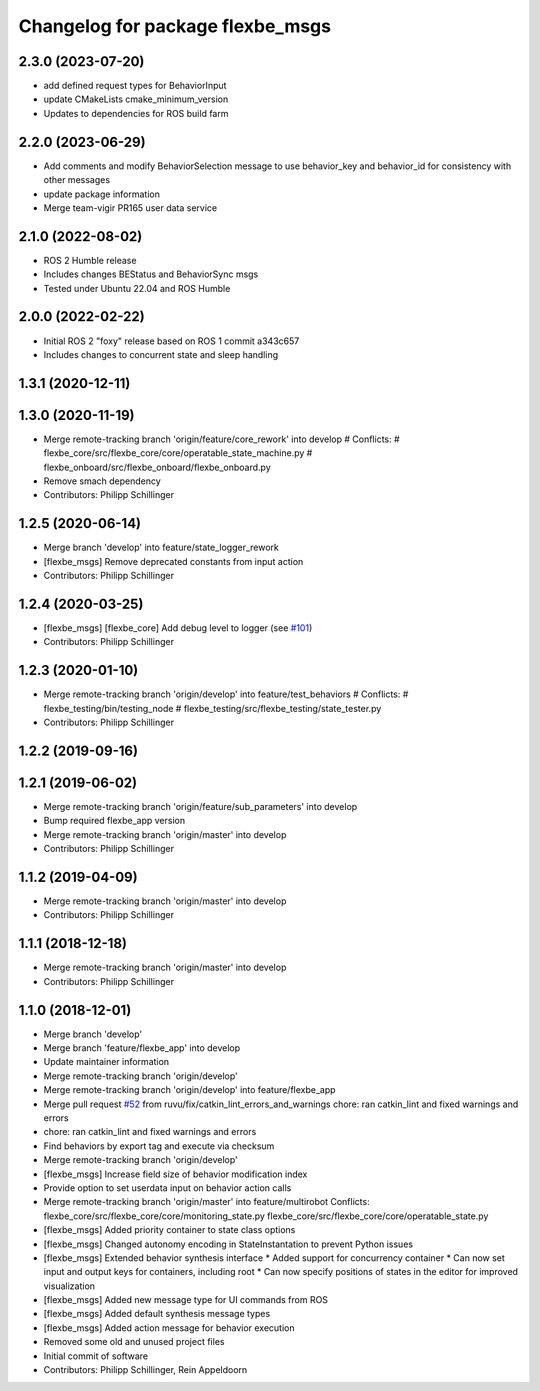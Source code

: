 ^^^^^^^^^^^^^^^^^^^^^^^^^^^^^^^^^
Changelog for package flexbe_msgs
^^^^^^^^^^^^^^^^^^^^^^^^^^^^^^^^^
2.3.0 (2023-07-20)
------------------
* add defined request types for BehaviorInput
* update CMakeLists cmake_minimum_version
* Updates to dependencies for ROS build farm

2.2.0 (2023-06-29)
------------------
* Add comments and modify BehaviorSelection message to use 
  behavior_key and behavior_id for consistency with other messages
* update package information
* Merge team-vigir PR165 user data service

2.1.0 (2022-08-02)
------------------
* ROS 2 Humble release
* Includes changes BEStatus and BehaviorSync msgs
* Tested under Ubuntu 22.04 and ROS Humble

2.0.0 (2022-02-22)
------------------
* Initial ROS 2 "foxy" release based on ROS 1 commit a343c657
* Includes changes to concurrent state and sleep handling

1.3.1 (2020-12-11)
------------------

1.3.0 (2020-11-19)
------------------
* Merge remote-tracking branch 'origin/feature/core_rework' into develop
  # Conflicts:
  #	flexbe_core/src/flexbe_core/core/operatable_state_machine.py
  #	flexbe_onboard/src/flexbe_onboard/flexbe_onboard.py
* Remove smach dependency
* Contributors: Philipp Schillinger

1.2.5 (2020-06-14)
------------------
* Merge branch 'develop' into feature/state_logger_rework
* [flexbe_msgs] Remove deprecated constants from input action
* Contributors: Philipp Schillinger

1.2.4 (2020-03-25)
------------------
* [flexbe_msgs] [flexbe_core] Add debug level to logger
  (see `#101 <https://github.com/team-vigir/flexbe_behavior_engine/issues/101>`_)
* Contributors: Philipp Schillinger

1.2.3 (2020-01-10)
------------------
* Merge remote-tracking branch 'origin/develop' into feature/test_behaviors
  # Conflicts:
  #	flexbe_testing/bin/testing_node
  #	flexbe_testing/src/flexbe_testing/state_tester.py
* Contributors: Philipp Schillinger

1.2.2 (2019-09-16)
------------------

1.2.1 (2019-06-02)
------------------
* Merge remote-tracking branch 'origin/feature/sub_parameters' into develop
* Bump required flexbe_app version
* Merge remote-tracking branch 'origin/master' into develop
* Contributors: Philipp Schillinger

1.1.2 (2019-04-09)
------------------
* Merge remote-tracking branch 'origin/master' into develop
* Contributors: Philipp Schillinger

1.1.1 (2018-12-18)
------------------
* Merge remote-tracking branch 'origin/master' into develop
* Contributors: Philipp Schillinger

1.1.0 (2018-12-01)
------------------
* Merge branch 'develop'
* Merge branch 'feature/flexbe_app' into develop
* Update maintainer information
* Merge remote-tracking branch 'origin/develop'
* Merge remote-tracking branch 'origin/develop' into feature/flexbe_app
* Merge pull request `#52 <https://github.com/team-vigir/flexbe_behavior_engine/issues/52>`_ from ruvu/fix/catkin_lint_errors_and_warnings
  chore: ran catkin_lint and fixed warnings and errors
* chore: ran catkin_lint and fixed warnings and errors
* Find behaviors by export tag and execute via checksum
* Merge remote-tracking branch 'origin/develop'
* [flexbe_msgs] Increase field size of behavior modification index
* Provide option to set userdata input on behavior action calls
* Merge remote-tracking branch 'origin/master' into feature/multirobot
  Conflicts:
  flexbe_core/src/flexbe_core/core/monitoring_state.py
  flexbe_core/src/flexbe_core/core/operatable_state.py
* [flexbe_msgs] Added priority container to state class options
* [flexbe_msgs] Changed autonomy encoding in StateInstantation to prevent Python issues
* [flexbe_msgs] Extended behavior synthesis interface
  * Added support for concurrency container
  * Can now set input and output keys for containers, including root
  * Can now specify positions of states in the editor for improved visualization
* [flexbe_msgs] Added new message type for UI commands from ROS
* [flexbe_msgs] Added default synthesis message types
* [flexbe_msgs] Added action message for behavior execution
* Removed some old and unused project files
* Initial commit of software
* Contributors: Philipp Schillinger, Rein Appeldoorn
